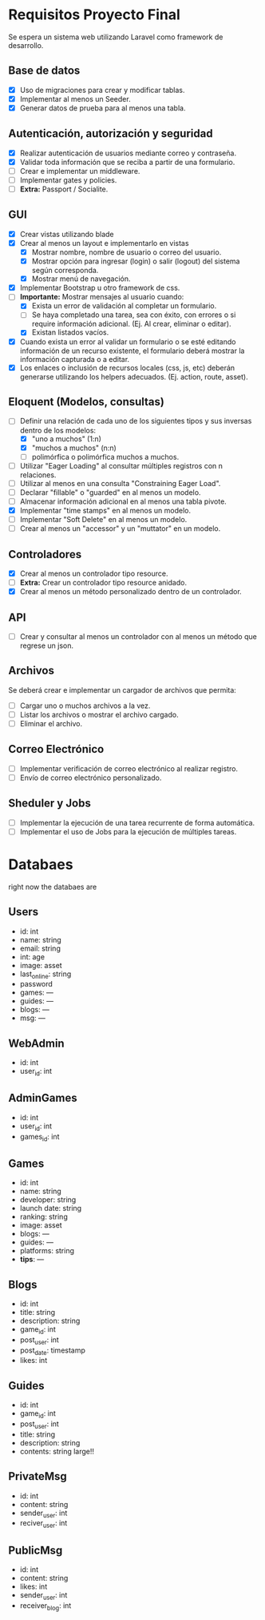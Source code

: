 * Requisitos Proyecto Final

Se espera un sistema web utilizando Laravel como framework de desarrollo.

** Base de datos

- [X] Uso de migraciones para crear y modificar tablas.
- [X] Implementar al menos un Seeder.
- [X] Generar datos de prueba para al menos una tabla.

** Autenticación, autorización y seguridad

- [X] Realizar autenticación de usuarios mediante correo y contraseña.
- [X] Validar toda información que se reciba a partir de una formulario.
- [ ] Crear e implementar un middleware.
- [ ] Implementar gates y policies.
- [ ] **Extra:** Passport / Socialite.

** GUI

- [X] Crear vistas utilizando blade
- [X] Crear al menos un layout e implementarlo en vistas
  + [X] Mostrar nombre, nombre de usuario o correo del usuario.
  + [X] Mostrar opción para ingresar (login) o salir (logout) del sistema según corresponda.
  + [X] Mostrar menú de navegación.
- [X] Implementar Bootstrap u otro framework de css.
- [-] **Importante:** Mostrar mensajes al usuario cuando:
  + [X] Exista un error de validación al completar un formulario.
  + [ ] Se haya completado una tarea, sea con éxito, con errores o si require información adicional. (Ej. Al crear, eliminar o editar).
  + [X] Existan listados vacíos.
- [X] Cuando exista un error al validar un formulario o se esté editando información de un recurso existente, el formulario deberá mostrar la información capturada o a editar.
- [X] Los enlaces o inclusión de recursos locales (css, js, etc) deberán generarse utilizando los helpers adecuados. (Ej. action, route, asset).

** Eloquent (Modelos, consultas)

- [-] Definir una relación de cada uno de los siguientes tipos y sus inversas dentro de los modelos:
  + [X] "uno a muchos" (1:n)
  + [X] "muchos a muchos" (n:n)
  + [ ] polimórfica o polimórfica muchos a muchos.
- [ ] Utilizar "Eager Loading" al consultar múltiples registros con n relaciones.
- [ ] Utilizar al menos en una consulta "Constraining Eager Load".
- [ ] Declarar "fillable" o "guarded" en al menos un modelo.
- [ ] Almacenar información adicional en al menos una tabla pivote.
- [X] Implementar "time stamps" en al menos un modelo.
- [ ] Implementar "Soft Delete" en al menos un modelo.
- [ ] Crear al menos un "accessor" y un "muttator" en un modelo.

** Controladores

- [X] Crear al menos un controlador tipo resource.
- [ ] **Extra:** Crear un controlador tipo resource anidado.
- [X] Crear al menos un método personalizado dentro de un controlador.

** API

- [ ] Crear y consultar al menos un controlador con al menos un método que regrese un json.

** Archivos

Se deberá crear e implementar un cargador de archivos que permita:

- [ ] Cargar uno o muchos archivos a la vez.
- [ ] Listar los archivos o mostrar el archivo cargado.
- [ ] Eliminar el archivo.

** Correo Electrónico

- [ ] Implementar verificación de correo electrónico al realizar registro.
- [ ] Envío de correo electrónico personalizado.

** Sheduler y Jobs

- [ ] Implementar la ejecución de una tarea recurrente de forma automática.
- [ ] Implementar el uso de Jobs para la ejecución de múltiples tareas.

* Databaes
right now the databaes are
** Users
- id: int
- name: string
- email: string
- int: age
- image: asset
- last_online: string
- password
- games: ---
- guides: ---
- blogs: ---
- msg: ---
** WebAdmin
- id: int
- user_id: int
** AdminGames
- id: int
- user_id: int
- games_id: int
** Games
- id: int
- name: string
- developer: string
- launch date: string
- ranking: string
- image: asset
- blogs: ---
- guides: ---
- platforms: string
- *tips*: ---
** Blogs
- id: int
- title: string
- description: string
- game_id: int
- post_user: int
- post_date: timestamp
- likes: int
** Guides
- id: int
- game_id: int
- post_user: int
- title: string
- description: string
- contents: string large!!
** PrivateMsg
- id: int
- content: string
- sender_user: int
- reciver_user: int
** PublicMsg
- id: int
- content: string
- likes: int
- sender_user: int
- receiver_blog: int
